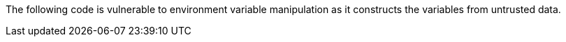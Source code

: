 The following code is vulnerable to environment variable manipulation as it
constructs the variables from untrusted data.
